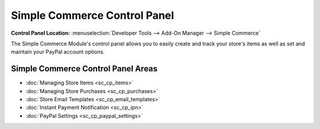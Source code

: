 Simple Commerce Control Panel
=============================

.. rst-class:: cp-path

**Control Panel Location:** :menuselection:`Developer Tools --> Add-On Manager --> Simple Commerce`

The Simple Commerce Module's control panel allows you to easily create
and track your store's items as well as set and maintain your PayPal
account options.

Simple Commerce Control Panel Areas
-----------------------------------

-  :doc:`Managing Store Items <sc_cp_items>`
-  :doc:`Managing Store Purchases <sc_cp_purchases>`
-  :doc:`Store Email Templates <sc_cp_email_templates>`
-  :doc:`Instant Payment Notification <sc_cp_ipn>`
-  :doc:`PayPal Settings <sc_cp_paypal_settings>`
